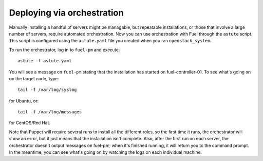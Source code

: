 .. _orchestration:

Deploying via orchestration
----------------------------

Manually installing a handful of servers might be managable, but repeatable installations, or those that involve a large number of servers, require automated orchestration.  Now you can use orchestration with Fuel through the ``astute`` script.  This script is configured using the ``astute.yaml`` file you created when you ran ``openstack_system``.

To run the orchestrator, log in to ``fuel-pm`` and execute::

  astute -f astute.yaml

You will see a message on ``fuel-pm`` stating that the installation has started on fuel-controller-01.  To see what's going on on the target node, type::

  tail -f /var/log/syslog

for Ubuntu, or::

  tail -f /var/log/messages

for CentOS/Red Hat.

Note that Puppet will require several runs to install all the different roles, so the first time it runs, the orchestrator will show an error, but it just means that the installation isn't complete.  Also, after the first run on each server, the orchestrator doesn't output messages on fuel-pm; when it's finished running, it will return you to the command prompt.  In the meantime, you can see what's going on by watching the logs on each individual machine.


